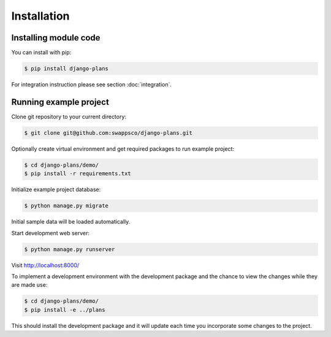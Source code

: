 Installation
============

Installing module code
------------------------

You can install with pip:

.. code-block:: bash

    $ pip install django-plans


For integration instruction please see section  :doc:`integration`.



Running example project
-----------------------

Clone git repository to your current directory:

.. code-block:: bash

    $ git clone git@github.com:swappsco/django-plans.git



Optionally create virtual environment and get required packages to run example project:

.. code-block:: bash

    $ cd django-plans/demo/
    $ pip install -r requirements.txt


Initialize example project database:

.. code-block:: bash

    $ python manage.py migrate


Initial sample data will be loaded automatically.


Start development web server:

.. code-block:: bash

    $ python manage.py runserver

Visit http://localhost:8000/



To implement a development environment with the development package and the chance to view the changes while they are made use:

.. code-block:: bash

    $ cd django-plans/demo/
    $ pip install -e ../plans

This should install the development package and it will update each time you incorporate some changes to the project.
